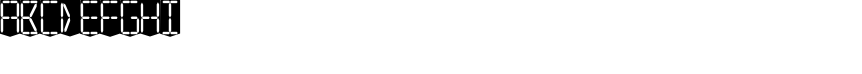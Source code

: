 SplineFontDB: 3.0
FontName: Oisac
FullName: Oisac Regular
FamilyName: Oisac
Weight: Regular
Copyright: Copyright (c) 2025, Dr Anirban Mitra
UComments: "2025-1-26: Created with FontForge (http://fontforge.org)"
Version: 0.100
StyleMapFamilyName: Oisac Regular
ItalicAngle: 0
UnderlinePosition: -102
UnderlineWidth: 51
Ascent: 819
Descent: 205
InvalidEm: 0
UFOAscent: 819
UFODescent: -205
LayerCount: 7
Layer: 0 0 "Back" 1
Layer: 1 0 "public.default" 0 "glyphs"
Layer: 2 0 "flat" 1 "glyphs.flat"
Layer: 3 0 "peak" 1 "glyphs.peak"
Layer: 4 0 "Black" 1 "glyphs.B_lack"
Layer: 5 0 "flat#1" 1 "glyphs.flat#1"
Layer: 6 0 "peak#1" 1 "glyphs.peak#1"
StyleMap: 0x0000
FSType: 0
OS2Version: 0
OS2_WeightWidthSlopeOnly: 0
OS2_UseTypoMetrics: 0
CreationTime: 1738041730
ModificationTime: 1738041918
PfmFamily: 16
TTFWeight: 400
TTFWidth: 5
LineGap: 0
VLineGap: 0
OS2TypoAscent: 0
OS2TypoAOffset: 1
OS2TypoDescent: 0
OS2TypoDOffset: 1
OS2TypoLinegap: 0
OS2WinAscent: 0
OS2WinAOffset: 1
OS2WinDescent: 0
OS2WinDOffset: 1
HheadAscent: 305
HheadAOffset: 0
HheadDescent: 0
HheadDOffset: 0
OS2Vendor: 'anir'
DEI: 91125
LangName: 1033 "Copyright (c) 2025, Dr Anirban Mitra" "" "" "" "" "Version 0.100" "" "" "Dr Anirban Mitra" "Dr Anirban Mitra" "A Color Variable Caps only Font with LED Display Look " "https://fonts.atipra.in" "https://github.com/mitradranirban" "This font is released under SIL Open Font Licence Version 1.1. The Licence is available with a FAQ at https://openfontlicense.org" "https://openfontlicense.org"
Encoding: ISO8859-1
UnicodeInterp: none
NameList: AGL For New Fonts
DisplaySize: -128
AntiAlias: 0
FitToEm: 0
WinInfo: 248 8 2
BeginChars: 257 29

StartChar: .notdef
Encoding: 0 0 0
GlifName: _notdef
Width: 512
VWidth: 0
Flags: W
LayerCount: 2
Fore
Refer: 11 32 S 1 0 0 1 3 -8 2
Refer: 10 -1 S 1 0 0 1 11 -2 2
Refer: 10 -1 S 1 0 0 1 10 389 2
Refer: 10 -1 S 1 0 0 1 216 2 2
Refer: 10 -1 S 1 0 0 1 216 392 2
Refer: 10 -1 S 1 0 0 1 420 -5 2
Refer: 10 -1 S 1 0 0 1 419 396 2
Refer: 10 -1 S 0 1 -0.5 0 456 -40 2
Refer: 10 -1 S 0 1 -0.5 0 453 755 2
Refer: 10 -1 S 0 1 -0.5 0 249.06 350 2
Refer: 10 -1 S 0 1 -0.45 0 449.933 350 2
Refer: 10 -1 S 0.685728 0.488083 -0.340114 0.85335 397.16 7.74371 2
Refer: 10 -1 S 0 1 -0.5 0 253 -41 2
Refer: 10 -1 S 0 1 -0.5 0 257 755 2
Refer: 10 -1 S 0.595228 -0.882265 0.356786 0.875603 264.911 449.2 2
Refer: 10 -1 S 0.643447 -0.709068 0.257814 0.84246 90.2595 48.2422 2
Refer: 10 -1 S 0.682045 0.497351 -0.338287 0.869553 194 404 2
Guideline: "TOP" "" 11 795 0 0 0
PickledDataWithLists: "(dp0
Vxyz.fontra.layer-names
p1
(dp2
VOisac-Regular/public.default
p3
Vdefault
p4
ss."
EndChar

StartChar: A
Encoding: 65 65 1
GlifName: A_
Width: 512
VWidth: 0
Flags: W
LayerCount: 2
Fore
Refer: 11 32 N 1 0 0 1 3 -8 2
Refer: 10 -1 N 1 0 0 1 11 -2 2
Refer: 10 -1 N 1 0 0 1 10 389 2
Refer: 10 -1 N 1 0 0 1 420 -5 2
Refer: 10 -1 N 1 0 0 1 419 396 2
Refer: 10 -1 N 0 1 -0.5 0 453 755 2
Refer: 10 -1 N 0 1 -0.5 0 249.06 350 2
Refer: 10 -1 N 0 1 -0.45 0 449.933 350 2
Refer: 10 -1 N 0 1 -0.5 0 257 755 2
PickledDataWithLists: "(dp0
Vxyz.fontra.layer-names
p1
(dp2
VOisac-Regular/public.default
p3
Vdefault
p4
ss."
EndChar

StartChar: B
Encoding: 66 66 2
GlifName: B_
Width: 512
VWidth: 0
Flags: W
LayerCount: 2
Fore
Refer: 11 32 N 1 0 0 1 3 -8 2
Refer: 10 -1 N 1 0 0 1 11 -2 2
Refer: 10 -1 N 1 0 0 1 10 389 2
Refer: 10 -1 N 0 1 -0.5 0 456 -40 2
Refer: 10 -1 N 0 1 -0.5 0 453 755 2
Refer: 10 -1 N 0 1 -0.5 0 249.06 350 2
Refer: 10 -1 N 0.937286 0.544684 -0.464884 0.952309 386.037 5.28175 2
Refer: 10 -1 N 0 1 -0.5 0 253 -41 2
Refer: 10 -1 N 0 1 -0.5 0 257 755 2
Refer: 10 -1 N 0.758859 -0.927149 0.454868 0.920148 219.918 433.533 2
PickledDataWithLists: "(dp0
Vxyz.fontra.layer-names
p1
(dp2
VOisac-Regular/public.default
p3
Vdefault
p4
ss."
EndChar

StartChar: C
Encoding: 67 67 3
GlifName: C_
Width: 512
VWidth: 0
Flags: W
LayerCount: 2
Fore
Refer: 11 32 N 1 0 0 1 3 -8 2
Refer: 10 -1 N 1 0 0 1 11 -2 2
Refer: 10 -1 N 1 0 0 1 10 389 2
Refer: 10 -1 N 0 1 -0.5 0 456 -40 2
Refer: 10 -1 N 0 1 -0.5 0 453 755 2
Refer: 10 -1 N 0 1 -0.5 0 253 -41 2
Refer: 10 -1 N 0 1 -0.5 0 257 755 2
Guideline: "TOP" "" 11 795 0 0 0
PickledDataWithLists: "(dp0
Vxyz.fontra.layer-names
p1
(dp2
VOisac-Regular/public.default
p3
Vdefault
p4
ss."
EndChar

StartChar: D
Encoding: 68 68 4
GlifName: D_
Width: 512
VWidth: 0
Flags: W
LayerCount: 2
Fore
Refer: 10 -1 N 1 0 0 1 11 -2 2
Refer: 10 -1 N 1 0 0 1 10 389 2
Refer: 10 -1 N 0.864536 -0.796041 0.346399 0.945795 83.5746 51.5145 2
Refer: 10 -1 N 0.83377 0.544634 -0.413541 0.952221 217.92 369.703 2
Refer: 11 32 N 1 0 0 1 0 0 2
Guideline: "TOP" "" 11 795 0 0 0
PickledDataWithLists: "(dp0
Vxyz.fontra.layer-names
p1
(dp2
VOisac-Regular/public.default
p3
Vdefault
p4
ss."
EndChar

StartChar: E
Encoding: 69 69 5
GlifName: E_
Width: 512
VWidth: 0
Flags: W
LayerCount: 2
Fore
Refer: 11 32 N 1 0 0 1 3 -8 2
Refer: 10 -1 N 1 0 0 1 11 -2 2
Refer: 10 -1 N 1 0 0 1 10 389 2
Refer: 10 -1 N 0 1 -0.5 0 456 -40 2
Refer: 10 -1 N 0 1 -0.5 0 453 755 2
Refer: 10 -1 N 0 1 -0.5 0 249.06 350 2
Refer: 10 -1 N 0 1 -0.45 0 449.933 350 2
Refer: 10 -1 N 0 1 -0.5 0 253 -41 2
Refer: 10 -1 N 0 1 -0.5 0 257 755 2
Guideline: "TOP" "" 11 795 0 0 0
PickledDataWithLists: "(dp0
Vxyz.fontra.layer-names
p1
(dp2
VOisac-Regular/public.default
p3
Vdefault
p4
ss."
EndChar

StartChar: F
Encoding: 70 70 6
GlifName: F_
Width: 512
VWidth: 0
Flags: W
LayerCount: 2
Fore
Refer: 11 32 N 1 0 0 1 3 -8 2
Refer: 10 -1 N 1 0 0 1 11 -2 2
Refer: 10 -1 N 1 0 0 1 10 389 2
Refer: 10 -1 N 0 1 -0.5 0 453 755 2
Refer: 10 -1 N 0 1 -0.5 0 249.06 350 2
Refer: 10 -1 N 0 1 -0.45 0 449.933 350 2
Refer: 10 -1 N 0 1 -0.5 0 257 755 2
Guideline: "TOP" "" 11 795 0 0 0
PickledDataWithLists: "(dp0
Vxyz.fontra.layer-names
p1
(dp2
VOisac-Regular/public.default
p3
Vdefault
p4
ss."
EndChar

StartChar: G
Encoding: 71 71 7
GlifName: G_
Width: 512
VWidth: 0
Flags: W
LayerCount: 2
Fore
Refer: 11 32 N 1 0 0 1 3 -8 2
Refer: 10 -1 N 1 0 0 1 11 -2 2
Refer: 10 -1 N 1 0 0 1 10 389 2
Refer: 10 -1 N 1 0 0 1 420 -5 2
Refer: 10 -1 N 0 1 -0.5 0 456 -40 2
Refer: 10 -1 N 0 1 -0.5 0 453 755 2
Refer: 10 -1 N 0 1 -0.45 0 449.933 350 2
Refer: 10 -1 N 0 1 -0.5 0 253 -41 2
Refer: 10 -1 N 0 1 -0.5 0 257 755 2
Guideline: "TOP" "" 11 795 0 0 0
PickledDataWithLists: "(dp0
Vxyz.fontra.layer-names
p1
(dp2
VOisac-Regular/public.default
p3
Vdefault
p4
ss."
EndChar

StartChar: H
Encoding: 72 72 8
GlifName: H_
Width: 512
VWidth: 0
Flags: W
LayerCount: 2
Fore
Refer: 10 -1 N 1 0 0 1 11 -2 2
Refer: 10 -1 N 1 0 0 1 10 389 2
Refer: 10 -1 N 1 0 0 1 420 -5 2
Refer: 10 -1 N 1 0 0 1 419 396 2
Refer: 10 -1 N 0 1 -0.5 0 249.06 350 2
Refer: 10 -1 N 0 1 -0.45 0 449.933 350 2
Refer: 11 32 N 1 0 0 1 0 0 2
Guideline: "TOP" "" 11 795 0 0 0
PickledDataWithLists: "(dp0
Vxyz.fontra.layer-names
p1
(dp2
VOisac-Regular/public.default
p3
Vdefault
p4
ss."
EndChar

StartChar: I
Encoding: 73 73 9
GlifName: I_
Width: 512
VWidth: 0
Flags: W
LayerCount: 2
Fore
Refer: 11 32 N 1 0 0 1 3 -8 2
Refer: 10 -1 N 1 0 0 1 216 2 2
Refer: 10 -1 N 1 0 0 1 216 392 2
Refer: 10 -1 N 0 1 -0.5 0 456 -40 2
Refer: 10 -1 N 0 1 -0.5 0 453 755 2
Refer: 10 -1 N 0 1 -0.5 0 253 -41 2
Refer: 10 -1 N 0 1 -0.5 0 257 755 2
Guideline: "TOP" "" 11 795 0 0 0
PickledDataWithLists: "(dp0
Vxyz.fontra.layer-names
p1
(dp2
VOisac-Regular/public.default
p3
Vdefault
p4
ss."
EndChar

StartChar: component0
Encoding: 256 -1 10
GlifName: component0
Width: 80
VWidth: 0
GlyphClass: 5
Flags: W
LayerCount: 7
Fore
SplineSet
9 336 m 257
 40 392 l 257
 71 335 l 257
 71 54 l 257
 40 2 l 257
 9 53 l 257
 9 336 l 257
EndSplineSet
PickledDataWithLists: "(dp0
Vcom.black-foundry.glyph-designspace
p1
(dp2
Vaxes
p3
(lp4
(dp5
Vdefault
p6
I45
sVmaximum
p7
I60
sVminimum
p8
I0
sVname
p9
Vbevel
p10
sa(dp11
g6
I400
sg7
I900
sg8
I100
sg9
Vwidth
p12
sasVsources
p13
(lp14
(dp15
Vlocation
p16
(dp17
Vwidth
p18
I100
ssg9
Vthin
p19
sa(dp20
Vlayername
p21
VBlack
p22
sg16
(dp23
g18
I900
ssg9
VBlack
p24
sassVxyz.fontra.layer-names
p25
(dp26
VOisac-Regular/Black
p27
VBlack
p28
sVOisac-Regular/flat#1
p29
Vflat
p30
sVOisac-Regular/peak#1
p31
Vpeak
p32
sVOisac-Regular/public.default
p33
Vthin
p34
ssVxyz.fontra.source-names
p35
(dp36
VRegular
p37
Vpeak
p38
ss."
Layer: 4
SplineSet
3 388 m 257
 97 444 l 257
 183 388 l 257
 183 -1 l 257
 96 -54 l 257
 0 -1 l 257
 3 388 l 257
EndSplineSet
Layer: 5
SplineSet
3 390 m 257
 17 390 l 257
 33 390 l 257
 34 -1 l 257
 16 -1 l 257
 0 1 l 257
 3 390 l 257
EndSplineSet
Layer: 6
SplineSet
-1 390 m 257
 17 479 l 257
 34 390 l 257
 34 1 l 257
 17 -72 l 257
 0 1 l 257
 -1 390 l 257
EndSplineSet
EndChar

StartChar: space
Encoding: 32 32 11
GlifName: space
Width: 512
VWidth: 0
Flags: W
LayerCount: 2
Fore
SplineSet
2 847 m 257
 -3 -9 l 257
 256 -90 l 257
 512 -5 l 257
 512 850 l 257
 258 903 l 257
 2 847 l 257
EndSplineSet
PickledDataWithLists: "(dp0
Vxyz.fontra.layer-names
p1
(dp2
VOisac-Regular/public.default
p3
Vdefault
p4
ss."
EndChar

StartChar: J
Encoding: 74 74 12
Width: 1024
Flags: HWO
LayerCount: 7
EndChar

StartChar: K
Encoding: 75 75 13
Width: 1024
Flags: HW
LayerCount: 7
EndChar

StartChar: L
Encoding: 76 76 14
Width: 1024
Flags: HW
LayerCount: 7
EndChar

StartChar: M
Encoding: 77 77 15
Width: 1024
Flags: HW
LayerCount: 7
EndChar

StartChar: N
Encoding: 78 78 16
Width: 1024
Flags: HW
LayerCount: 7
EndChar

StartChar: O
Encoding: 79 79 17
Width: 1024
Flags: HW
LayerCount: 7
EndChar

StartChar: P
Encoding: 80 80 18
Width: 1024
Flags: HW
LayerCount: 7
EndChar

StartChar: Q
Encoding: 81 81 19
Width: 1024
Flags: HW
LayerCount: 7
EndChar

StartChar: R
Encoding: 82 82 20
Width: 1024
Flags: HW
LayerCount: 7
EndChar

StartChar: S
Encoding: 83 83 21
Width: 1024
Flags: HW
LayerCount: 7
EndChar

StartChar: T
Encoding: 84 84 22
Width: 1024
Flags: HW
LayerCount: 7
EndChar

StartChar: U
Encoding: 85 85 23
Width: 1024
Flags: HW
LayerCount: 7
EndChar

StartChar: V
Encoding: 86 86 24
Width: 1024
Flags: HW
LayerCount: 7
EndChar

StartChar: W
Encoding: 87 87 25
Width: 1024
Flags: HW
LayerCount: 7
EndChar

StartChar: X
Encoding: 88 88 26
Width: 1024
Flags: HW
LayerCount: 7
EndChar

StartChar: Y
Encoding: 89 89 27
Width: 1024
Flags: HW
LayerCount: 7
EndChar

StartChar: Z
Encoding: 90 90 28
Width: 1024
Flags: HW
LayerCount: 7
EndChar
EndChars
EndSplineFont
